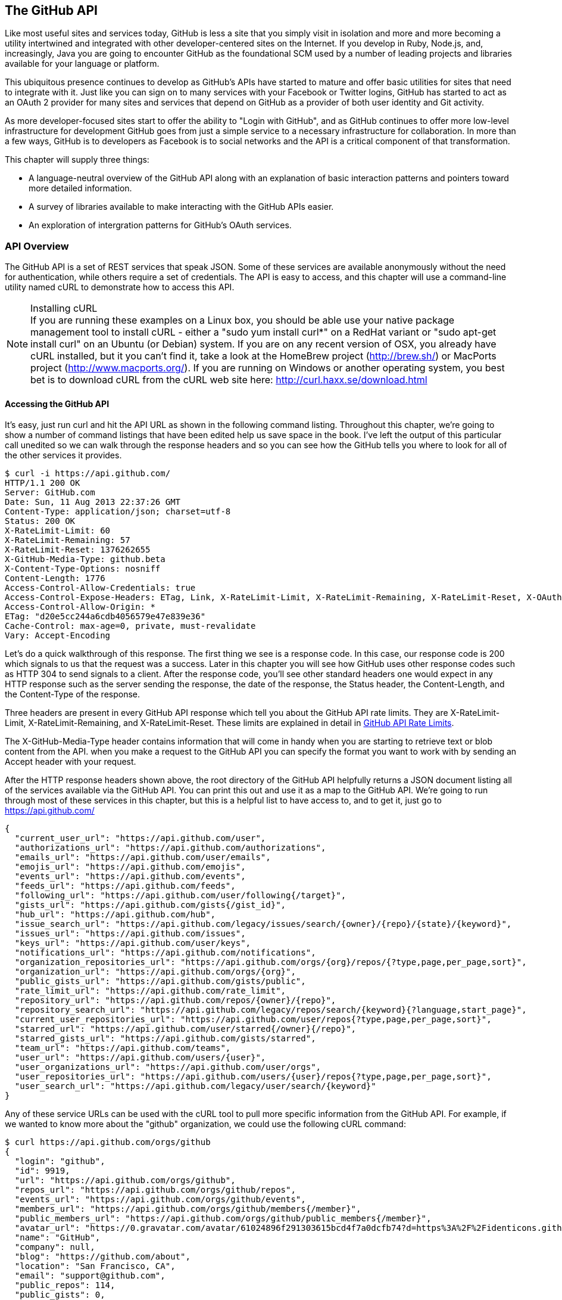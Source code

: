 [[developer-api]]

== The GitHub API
Like most useful sites and services today, GitHub is less a site that
you simply visit in isolation and more and more becoming a utility intertwined and integrated with other developer-centered sites on the Internet. If you develop in
Ruby, Node.js, and, increasingly, Java you are going to encounter
GitHub as the foundational SCM used by a number of leading projects
and libraries available for your language or platform.  

This ubiquitous presence continues to develop as GitHub's APIs have
started to mature and offer basic utilities for sites that need to
integrate with it. Just like you can sign on to many services with
your Facebook or Twitter logins, GitHub has started to act as an
OAuth 2 provider for many sites and services that depend on GitHub as
a provider of both user identity and Git activity. 

As more developer-focused sites start to offer the ability to "Login
with GitHub", and as GitHub continues to offer more low-level
infrastructure for development GitHub goes from just a simple service to a
necessary infrastructure for collaboration. In more than a few ways, GitHub is
to developers as Facebook is to social networks and the API is a
critical component of that transformation.

This chapter will supply three things: 

* A language-neutral overview of the GitHub API along with an
  explanation of basic interaction patterns and pointers toward more
  detailed information.
* A survey of libraries available to make interacting with the GitHub
  APIs easier.
* An exploration of intergration patterns for GitHub's OAuth
  services.

=== API Overview

The GitHub API is a set of REST services that speak JSON.  Some of
these services are available anonymously without the need for
authentication, while others require a set of credentials.  The API is
easy to access, and this chapter will use a command-line utility named
cURL to demonstrate how to access this API.

.Installing cURL
[NOTE]
If you are running these examples on a Linux box, you should be able
use your native package management tool to install cURL - either a
"sudo yum install curl*" on a RedHat variant or "sudo apt-get
install curl" on an Ubuntu (or Debian) system.  If you are on any recent version of OSX, you already
have cURL installed, but it you can't find it, take a look at the
HomeBrew project (http://brew.sh/) or MacPorts project (http://www.macports.org/).  If you are running on Windows or another operating system, you best bet is to download cURL from the cURL web site here: http://curl.haxx.se/download.html

==== Accessing the GitHub API

It's easy, just run curl and hit the API URL as shown in the following
command listing.  Throughout this chapter, we're going to show a
number of command listings that have been edited help us save space in
the book.   I've left the output of this particular call unedited so
we can walk through the response headers and so you can see how the
GitHub tells you where to look for all of the other services it
provides.

----
$ curl -i https://api.github.com/
HTTP/1.1 200 OK
Server: GitHub.com
Date: Sun, 11 Aug 2013 22:37:26 GMT
Content-Type: application/json; charset=utf-8
Status: 200 OK
X-RateLimit-Limit: 60
X-RateLimit-Remaining: 57
X-RateLimit-Reset: 1376262655
X-GitHub-Media-Type: github.beta
X-Content-Type-Options: nosniff
Content-Length: 1776
Access-Control-Allow-Credentials: true
Access-Control-Expose-Headers: ETag, Link, X-RateLimit-Limit, X-RateLimit-Remaining, X-RateLimit-Reset, X-OAuth-Scopes, X-Accepted-OAuth-Scopes
Access-Control-Allow-Origin: *
ETag: "d20e5cc244a6cdb4056579e47e839e36"
Cache-Control: max-age=0, private, must-revalidate
Vary: Accept-Encoding
----

Let's do a quick walkthrough of this response.  The first thing we
see is a response code.  In this case, our response code is 200 which
signals to us that the request was a success.  Later in this chapter
you will see how GitHub uses other response codes such as HTTP 304 to
send signals to a client.   After the response code, you'll see other
standard headers one would expect in any HTTP response such as the
server sending the response, the date of the response, the Status
header, the Content-Length, and the Content-Type of the response.

Three headers are present in every GitHub API response which tell you
about the GitHub API rate limits.  They are X-RateLimit-Limit,
X-RateLimit-Remaining, and X-RateLimit-Reset.   These limits are
explained in detail in <<developer-api-rates>>.

The X-GitHub-Media-Type header contains information that will come in
handy when you are starting to retrieve text or blob content from the
API.  when you make a request to the GitHub API you can specify the
format you want to work with by sending an Accept header with your request.


After the HTTP response headers shown above, the root directory of the
GitHub API helpfully returns a JSON document listing all of the
services available via the GitHub API.  You can print this out and use
it as a map to the GitHub API.  We're going to run through most of
these services in this chapter, but this is a helpful list to have
access to, and to get it, just go to https://api.github.com/

----
{
  "current_user_url": "https://api.github.com/user",
  "authorizations_url": "https://api.github.com/authorizations",
  "emails_url": "https://api.github.com/user/emails",
  "emojis_url": "https://api.github.com/emojis",
  "events_url": "https://api.github.com/events",
  "feeds_url": "https://api.github.com/feeds",
  "following_url": "https://api.github.com/user/following{/target}",
  "gists_url": "https://api.github.com/gists{/gist_id}",
  "hub_url": "https://api.github.com/hub",
  "issue_search_url": "https://api.github.com/legacy/issues/search/{owner}/{repo}/{state}/{keyword}",
  "issues_url": "https://api.github.com/issues",
  "keys_url": "https://api.github.com/user/keys",
  "notifications_url": "https://api.github.com/notifications",
  "organization_repositories_url": "https://api.github.com/orgs/{org}/repos/{?type,page,per_page,sort}",
  "organization_url": "https://api.github.com/orgs/{org}",
  "public_gists_url": "https://api.github.com/gists/public",
  "rate_limit_url": "https://api.github.com/rate_limit",
  "repository_url": "https://api.github.com/repos/{owner}/{repo}",
  "repository_search_url": "https://api.github.com/legacy/repos/search/{keyword}{?language,start_page}",
  "current_user_repositories_url": "https://api.github.com/user/repos{?type,page,per_page,sort}",
  "starred_url": "https://api.github.com/user/starred{/owner}{/repo}",
  "starred_gists_url": "https://api.github.com/gists/starred",
  "team_url": "https://api.github.com/teams",
  "user_url": "https://api.github.com/users/{user}",
  "user_organizations_url": "https://api.github.com/user/orgs",
  "user_repositories_url": "https://api.github.com/users/{user}/repos{?type,page,per_page,sort}",
  "user_search_url": "https://api.github.com/legacy/user/search/{keyword}"
}
----

Any of these service URLs can be used with the cURL tool to pull more specific information from the GitHub API. For example, if we wanted to know more about the "github" organization, we could use the following cURL command:

----
$ curl https://api.github.com/orgs/github
{
  "login": "github",
  "id": 9919,
  "url": "https://api.github.com/orgs/github",
  "repos_url": "https://api.github.com/orgs/github/repos",
  "events_url": "https://api.github.com/orgs/github/events",
  "members_url": "https://api.github.com/orgs/github/members{/member}",
  "public_members_url": "https://api.github.com/orgs/github/public_members{/member}",
  "avatar_url": "https://0.gravatar.com/avatar/61024896f291303615bcd4f7a0dcfb74?d=https%3A%2F%2Fidenticons.github.com%2Fae816a80e4c1c56caa2eb4e1819cbb2f.png",
  "name": "GitHub",
  "company": null,
  "blog": "https://github.com/about",
  "location": "San Francisco, CA",
  "email": "support@github.com",
  "public_repos": 114,
  "public_gists": 0,
  "followers": 12,
  "following": 0,
  "html_url": "https://github.com/github",
  "created_at": "2008-05-11T04:37:31Z",
  "updated_at": "2013-10-18T23:55:02Z",
  "type": "Organization"
}
----

We've removed the `-i` switch from the cURL command so that we no longer see the headers. We took the URL named "organization_url" and added the parameter of "github" (replacing the {org} placeholder) to generate the full URL to the GitHub organization. You can see this tells us the company blog (https://github.com/about), that the company is located in San Francisco, and the creation date (which strangely does not match their blog post which states April 10th was their official launch date [https://github.com/blog/40-we-launched]).

==== High-level Areas of the GitHub API

Activity::

    Activity includes Events, Feeds, Notifications, Starring, and
    Watching.  If you are building a site or service that is focused
    on supporting developers this portion of the API provides information about 
    activity that affects everything: users, repositories, and organizations.

Gists::

    Gists are code snippets that can be shared and embedded in other
    sites. Using the GitHub API you can retrieve and populate Gist
    content and use GitHub as the infrastructure for sharing pieces of code.

Git Data::

    This portion of the API allows you to do anything with the GitHub
    API that you can do with the Git command.  If you are familiar
    with the way that Git's plumbing (not the porcelain) works, you
    could write systems that read, create, and manipulate the basic
    building blocks of Git's content-addressable storage backend
    including blobs, trees, tags, and commits.

Issues::

    GitHub's issues management systems is made fully availabel to you
    via the GitHub API.  If you need to create custom systems to
    create and read GitHub issues, issue comments, issues events,
    issue labels, or if you want to see which issues relate to a
    repository milestone the Issues section of the API is where you'll look.

Misc::

    The GitHub API is structured around the endpoints necessary for 
    managing information stored inside a source code repository. There
    are tools which don't fit into any of the existing hierarchies,
    and GitHub placed those here. You might think of this as a
    utilities category instead if that makes more sense. This section
    provides access to tools which help you render markdown content,
    generate emojis, and manage gitignore files.

Orgs::

    Repositoryies and individuals associated with organizations can be
    read and manipualted from the Org Teams API.  If you wanted to
    render a list of developers contributing to a repository on a web
    site you could use this section of the API to obtain this information.

Pull Requests::

    With the Pull Requests section of the GitHub API you can create a
    pull request, view a pull request, updated a pull request, comment
    on a pull request, and merge a pull request.

Repositories::

    The Repos API gives you access to lists of repositories by user
    and by organization. It also provides access to teams, tags,
    branches, and contributors associated with a repository.

Users::

    You can read a user, read the current authenicated user, update
    your own user, list a user's followers, update followers, and
    check to see if a user if following another.  This section of the
    API also allows you to see public keys for a user and 

Search::

    GitHub has spent a good amont of effort over the past few years
    creating a very feature-rich search function and they've made this
    search apability available via the GitHub API.

Enterprise::

    For the most part, enterprise (behind the firewall) versions of
    GitHub have the same API offerings as the main GitHub.com site.
    However, a few extra pieces of functionality are provided inside
    this section, like managing users (which is not something the
    GitHub.com API provides under any circumstances).

In summary, you would have to work to figure out something that GitHub
isn't making available via the GitHub API.  They done this for a few
reasons, one is that GitHub has become an essential piece of
infrastructure for a large portion of both open source and proprietary
development.  Allowing other companies and sites to build upon GitHub
via the API only guarantees that it will continue to provide these
features and functions going forward.

The other reason GitHub has invested in what some would consider a
radically open approach to its API is that the founders of the company
understand that they don't hold a monopoly on good ideas. Throughout
its history GitHub has had a track record of nonchalantly allowing
people to do what they will with the service.  By enabling others to
build upon these APIs, GitHub understands that others may show up with
better ideas of how to assemble these functions into viable products.

This isn't to say that GitHub is disinterested in your use of the
API.  The company exists to make money, but as money-making ventures
go, GitHub has yet to exercise the sort of measured caution you would
expect from other, more "corporate" attempts at providing an API.
Nowhere in this API do you see anything that hints of GitHub
attempting to hide a property or make something unavailable to attain
a unique market advantage.  

One thing to keep in mind, despite the current, ideal approach that
GitHub is taking to its API is that your use of this API is still
subject to the arbitrary whim of a commercial entity.

==== How the Read the Github API Documentation

A full exploration of the GitHub API and fine-grained details for each
service is well beyond the scope of this chapter (or even this entire
book).  For more information about the GitHub API, see the
comprehensive GitHub API documentation here:
http://developer.github.com/v3/

[[developer-api-rates]]
GitHub API Rate Limits
----------------------

GitHub tries to limit the rate at which users can make requests to the
API.  Anonymous requests, requests that haven't authenticated with
either a username/password or OAuth information, are limited to 60
requests an hour. If you are developing a system to integrate with the
GitHub API on behalf of users, clearly 60 requests per hour isn't
going to be sufficient.

This rate limit is increased to 5000 requests per hour if you are
making an authenticated request to the GitHub API, and while this rate
is two orders of magnitude larger than the anonymous rate limit, it
still presents problems if you intend to use your own GitHub
credentials when making requests on behalf of many users.

For this reason, if your web site or service uses the GitHub API to
request information from the GitHub API, you should consider using
OAuth and make requests to the GitHub API using your user's shared
authentication information. 

[NOTE]
There are actually two rate limits.  The "core" rate limit and the
"search" rate limit.  The rate limits explained in the previous
paragraphs were for the core rate limit.  For search,
requests are limited at 20 requests per minute for authenticated user
requests and 5 request per minute for anonymous requests. The
assumption here is that search is a more infrastructure intensive
request to satisfy and that tighter limits are placed on its usage.

=== Reading Your Rate Limits
Reading your rate limit is straightforward, just make a GET request to
/rate_limit.  This will return a JSON document which tells you the
limit you are subject to, the number of requests you have remaining,
and the timestamp (in seconds since 1970).  Note that this timestamp
has a timezone in Coordinated Universal Time (UTC).

The following command listing uses curl to retrieve the rate limit
for an anonymous request.   This response is abbreviated to save space
in this book, but you'll notice that the quota information is supplied
twice: once in the HTTP response headers and again in the JSON
response.  The rate limit headers are returned with every request to
the GitHub API, so there is little need to make a direct call to the
/rate_limit API.

----
$ curl -i https://api.github.com/rate_limit
HTTP/1.1 200 OK
X-RateLimit-Limit: 60
X-RateLimit-Remaining: 60
X-RateLimit-Reset: 1376252013

{
  "rate": {
    "limit": 60,
    "remaining": 60,
    "reset": 1376252013
  }
}
----

60 requests over the course of an hour isn't very much, and if
you plan on doing anything interesting, you will likely exceed this
limit quickly. If you are hitting up against the 60 requests per
minute limit, you will likely want to investigate making authenticated
requests to the GitHub API.

The following command listing uses curl to retrieve the rate limit for
an authenticated request.  Again, you will note that the rate limit
information is present in both the response body and the HTTP response
headers.

----
$ curl -i -u tobrien https://api.github.com/rate_limit
Enter host password for user 'tobrien': xxxxxxxx
HTTP/1.1 200 OK
X-RateLimit-Limit: 5000
X-RateLimit-Remaining: 4995
X-RateLimit-Reset: 1376251941

{
  "rate": {
    "limit": 5000,
    "remaining": 4995,
    "reset": 1376251941
  }
}
----

[NOTE]
Calls to the Rate Limit API are not deducted from your Rate Limit.
Isn't that nice of them?

===== Conditional Requests to Avoid Rate Limits

If you are querying the GitHub APIs to obtain activity data for a user
or a repository, there's a good chance that mamy of your requests
won't return much activity.  If you check for new activity once every
few minutes, there will be time periods over which no activity has
occurred.  These requests, these constant polls still use up requests
in your rate limit even though there's no new activity to be
delivered.

In these cases, you can send conditional HTTP headers
If-Modified-Since and If-None-Match to tell GitHub to return an HTTP
304 response code telling you that nothing has been modified.  When
you send a request with a conditional header and the GitHub API responds
with a HTTP 304 response code, this request is not deducted from your
rate limit.

The following command listing is an example of passing in the
If-Modified-Since HTTP header to the GitHub API.   Here we've
specified that we're only interested in receiving content if the
Twitter Boostrap repositories has been altered after 7:49 PM GMT on
Sunday, August 11, 2013.  The GitHub API responds with a HTTP 304
response code which also tells us that the last time this repository
changed was a minute earlier than our cutoff date.

----
$ curl -i https://api.github.com/repos/twbs/bootstrap \
          -H "If-Modified-Since: Sun, 11 Aug 2013 19:48:59 GMT"
HTTP/1.1 304 Not Modified
Server: GitHub.com
Date: Sun, 11 Aug 2013 20:11:26 GMT
Status: 304 Not Modified
X-RateLimit-Limit: 60
X-RateLimit-Remaining: 46
X-RateLimit-Reset: 1376255215
Cache-Control: public, max-age=60, s-maxage=60
Last-Modified: Sun, 11 Aug 2013 19:48:39 GMT
----

The GitHub API also understands HTTP caching tags. An ETag, or Entity Tag, is an HTTP
header that is used to control whether or not content that you have
previously cached is the most recent version.  Here's how your systems
would use ETag:

. Your server requests information from an HTTP server.

.  Server returns an ETag header for a version of a content item.

. Your server includes this ETag in all subsequent requests.

.. If the server has a newer version it returns new content + a new
   ETag

.. If the server doesn't have a newer version it returns an HTTP 304

The following command listing demonstrates to commands.  The first
curl call to the GitHub API generates an ETag value, and the second
value passes this ETag value as an If-None-Match header.  You'll note
that the second response is an HTTP 304 which tells the caller that
there is no new content available.

----
$ curl -i https://api.github.com/repos/twbs/bootstrap
HTTP/1.1 200 OK
Cache-Control: public, max-age=60, s-maxage=60
Last-Modified: Sun, 11 Aug 2013 20:25:37 GMT
ETag: "462c74009317cf64560b8e395b9d0cdd"

{
  "id": 2126244,
  "name": "bootstrap",
  "full_name": "twbs/bootstrap",
  ....
}

$ curl -i https://api.github.com/repos/twbs/bootstrap \
          -H 'If-None-Match: "462c74009317cf64560b8e395b9d0cdd"' 

HTTP/1.1 304 Not Modified
Status: 304 Not Modified
Cache-Control: public, max-age=60, s-maxage=60
Last-Modified: Sun, 11 Aug 2013 20:25:37 GMT
ETag: "462c74009317cf64560b8e395b9d0cdd"
----

If you are developing an application that needs to make a significant
number of requests to the GitHub API over a long period of time, you
can use a caching HTTP proxy like Squid to take care of automatically
caching content, storing content alongside ETags, and injecting the
"If-None-Match" header into GitHub API requests. If you do this,
you'll be automating the injection of conditional headers and helping
to reduce the overall load on the GitHub API. If you use an API library, like Octokit for Ruby, there are some tricks we'll detail later which can assist in staying beneath the limits.

Use of conditional request headers is encouraged to conserve resources
and make sure that the infrastructure that supports GitHub's API isn't
asked to generated content unnecessarily.

////
Maybe this needs more development?  - Tim
////

[developer-api-accept]
Specifying Response Content Format
----------------------------------

When you send a request to the GitHub API, you have some ability to
specify the format of the response you expect.  For example, if you
are requesting content that contains text from a commit's comment
thread, you can use the Accept header to ask for the raw markdown or
for the HTML this markdown generates.  You also have the ability to
specify this version of the GitHub API you are using.  At this point,
you can specify either version 3 or beta of the API.

To demonstrate the specification of the Accept header, let's take a
look at what happens when we request something without the Accept
header:

----
$ curl -i https://api.github.com/
Content-Type: application/json; charset=utf-8
X-GitHub-Media-Type: github.beta
----

You can see that GitHub API assumes that you are requesting the
beta version and for results to be returned as JSON. This is the
default behavior of the GitHub API. GitHub is currently developing v3
of the GitHub API and has marked the current version of this stable
API as "beta".  This is the default version that it returned.  At some
point in the future, GitHub may decide to release a final version of
v3 and move to a new version identifier.

When making an individual service call you can specify the version of
the API as follows:

----
$ curl -i https://api.github.com/ \
          -H "Accept: application/vnd.github.v3+json"
HTTP/1.1 200 OK
Content-Type: application/json; charset=utf-8
X-GitHub-Media-Type: github.v3; format=json
----

Note how the content of the X-GitHub-Media-Type header changed to
reflect the newly specified version number.  In addition to these
changes, the following sections outline further customization of
response format with the Accept Header.

////
Fact check GitHub v3 assertion above.
////

===== Retrieving Formatted Content

The Accept header you send with a request can affect the format of
text returned by the GitHub API.  As an example, let's assume you
wanted to read the body of a GitHub Issue. An Issue's body is stored
in Markdown and can be retrieved with the following request by sending
"application/vnd.github.beta.raw+json" as the Accept header.

----
$ curl -i https://api.github.com/repos/rails/rails/issues/11819 \
          -H "Accept: application/vnd.github.beta.raw+json"
Content-Type: application/json; charset=utf-8
X-GitHub-Media-Type: github.beta; param=raw; format=json

...Content Removed...

  "body": "Hi, \r\n\r\nI have a problem with strong parameters in
  rails 4. \r\n\r\nI have a one-to-many association that accept nested
  attributes.\r\n\r\nI try to permit nested attributes with following
  line :\r\n\r\n```ruby\r\nevent_params =
  params.require(:event).permit(:description,
  \r\nevent_parts_attributes: [:start_date,
  :start_time])\r\n```\r\n\r\ndescription is present but
  event_parts_attributes aren't added to event_params. They are well
  present in params.\r\n\r\nWhen I remove require(:event) it's
  work. \r\n\r\nThanks",
----

As you can see in the response returned above, the body of this Issue
is returned in a raw, unformatted response. If you were consuming this
and displaying it to users, it would be up to you to parse and render
the Markdown in this Issue body.  If you were attempted to retrieve an
Issue body with Javascript to display to an end-user, you might want
to retrieve the body as rendered HTML content.  Here's how you would
do that with the Accept header passing in
"application:vnd.github.beta.html+json" in the Accept header.

----
$ curl -i https://api.github.com/repos/rails/rails/issues/11819 \
          -H "Accept: application/vnd.github.beta.html+json"
Content-Type: application/json; charset=utf-8
X-GitHub-Media-Type: github.beta; param=html; format=json

  ...Content Removed...

  "body_html": "<p>Hi, </p>\n\n<p>I have a problem with strong
  parameters in rails 4. </p>\n\n<p>I have a one-to-many association
  that accept nested attributes.</p>\n\n<p>I try to permit nested
  attributes with following line :</p>\n\n<div
  class=\"highlight\"><pre><span class=\"n\">event_params</span> <span
  class=\"o\">=</span> <span class=\"n\">params</span><span
  class=\"o\">.</span><span class=\"n\">require</span><span
  class=\"p\">(</span><span class=\"ss\">:event</span><span
  class=\"p\">)</span><span class=\"o\">.</span><span
  class=\"n\">permit</span><span class=\"p\">(</span><span
  class=\"ss\">:description</span><span class=\"p\">,</span> \n<span
  class=\"n\">event_parts_attributes</span><span class=\"p\">:</span>
  <span class=\"o\">[</span><span class=\"ss\">:start_date</span><span
  class=\"p\">,</span> <span class=\"ss\">:start_time</span><span
  class=\"o\">]</span><span
  class=\"p\">)</span>\n</pre></div>\n\n<p>description is present but
  event_parts_attributes aren't added to event_params. They are well
  present in params.</p>\n\n<p>When I remove require(:event) it's
  work. </p>\n\n<p>Thanks</p>",

----

Besides "raw" and "html" there are two other format options that
influence how Markdown content is delivered via the GitHub API.  If
you specify "text" as a format, the issue body would have been
returned as plaintext.   If you specify "full" then the content will
be rendered multiple times including the raw Markdown, rendered HTML,
and rendered plaintext.

In addition to controlling the format of text content, you can also
retrieve GitHub blobs either as raw binary or as a BASE64 encoded
text.   When retrieving commits, you can also specify that the content
be returned either as a diff or as a patch.  For more information
about these fine-grained controls for formatting, see the GitHub API
documentation here: http://developer.github.com

===== Preview Version Required for Search API

Note that the Search API is a separate version.  To use the Search API
you must specify the Accept header in your request as
"application/vnd.github.preview+json".  The following command listing
demonstrates the use of curl to search repositories while specifying
the appropriate Media type.

----
$ curl -i https://api.github.com/search/repositories?q=@tobrien \
          -H "Accept: application/vnd.github.preview+json"
----

Failure to specify the preview version in the Accept header will
result in an HTTP 404 Not Found result.

[developer-api-terms]
GitHub API Terms of Service
---------------------------

Before you start building a system atop another service's API, it is
always wise to understand what, if any, limitations are placed on that
API's usage. Aside from the limitations on bandwidth, GitHub's API is also covered
by the overall GitHub Terms of Service.   While you can read these terms of
servic here: https://help.github.com/articles/github-terms-of-service
- here is a summary of the terms.

. GitHub isn't liable for any damages that result from your use of the
API.  
. If you abuse the API, GitHub can suspend your account's access to
the API.  They will attempt to contact you before this happens.
. They can change the API.  They can discontinue a part of the API.
They can change it without notice.

This is fairly standard stuff when it comes to terms for an API.
We're not liable, don't abuse it, and we can change it or take it
away.

////
We need guidance from GitHub here.  I don't see that the GitHub API
has any explicit Terms of Service beyond the one every user agrees
to.   It would be nice to know if there are any red lines that can't
be crossed.
////

=== API Security

How is a call to the API secured?

==== Unauthenticated Usage

Public usage of the API, briefly discuss any limitations for
unauthenticated usage.

==== Connecting as Yourself

Just describe simple authentication, how can you make calls to Github
as your own user.

==== Connecting as Someone Else (OAuth)

Reference the larger section on OAuth below.

=== API Libraries

There are already a number of API Libraries available for the Github
API.  This section lists some of the major languages along with some
of the options.

The first two sections of this chapter will deal with the official,
GitHub-maintained client libraries. GitHub maintains two official
libraries which are grouped under the name Octokit - a reference to
Github's Feline Octopus mascot "Octocat".  Octokit maintains two
projects on GitHub - octokit.rb and octokit.objc.

image::images/developer-api-octokit.png[]



==== Connecting to Github from Objective-C

////
TBD
////




==== Connecting to Github from Ruby

Just have a simple example using the most popular library.  Simple ,
then just some of the alternatives.

https://github.com/octokit/octokit.rb

gem install octokit

////
TBD
////

==== Connecting to Github from Javascript (Client-side)

Just have a simple example using the most popular library.  Simple ,
then just some of the alternatives.

The following example depends on jQuery, Underscore, and the gh3
Javascript library maintained by Philippe Charriere (GitHub: @k33g) at
GitHub here: https://github.com/k33g/gh3

To run the following example, download underscore-min.js from
http://underscorejs.org/ and gh3.js from https://github.com/k33f/gh3, and
place these files in the same directory as an HTML

----
<html>
  <head>
    <title>GitHub Client Side Example</title>

    <script type="text/javascript"
      src="http://ajax.googleapis.com/ajax/libs/jquery/1.10.2/jquery.min.js">
    </script>
    <script type="text/javascript" src="underscore-min.js"></script>
    <script type="text/javascript" src="gh3.js"></script>

    <script type="text/javascript">
      $(document).ready( function() {
        var tobrien = new Gh3.User("tobrien");
        tobrien.fetch(function (err, user){
          $('#id').append( user.id );
          $('#login').append( user.login );
          $('#blog').append( user.blog );
          $('#name').append( user.name );
        });
      });
    </script>
  </head>
  <body>
    <h1>GitHub User Information</h1>
    <ul>
      <li id="id">ID: </li>
      <li id="login">Login: </li>
      <li id="blog">Blog: </li>
      <li id="name">Name: </li>
    </ul>
  </body>
</html>
----

----
GitHub User Information

ID: 36787
Login: tobrien
Blog: http://www.discursive.com
Name: Tim O'Brien
----

==== Connecting to Github from Java

The Eclipse project's EGit project maintains a Java library named
egit-github which can be usd independently of Eclipse to interact with
the GitHub API.  The GitHub project page for this egit-github project
can be found here: https://github.com/eclipse/egit-github

If you are using Maven the dependency XML for egit-github is the
following XML dependency.

----
<dependency>
  <groupId>org.eclipse.mylyn.github</groupId>
  <artifactId>org.eclipse.egit.github.core</artifactId>
  <version>2.1.5</version>
</dependency>
----

----
package com.oreilly.github;

import org.eclipse.egit.github.core.Repository;
import org.eclipse.egit.github.core.client.GitHubClient;
import org.eclipse.egit.github.core.client.PageIterator;
import org.eclipse.egit.github.core.event.Event;
import org.eclipse.egit.github.core.service.EventService;
import org.eclipse.egit.github.core.service.RepositoryService;
import org.eclipse.egit.github.core.service.UserService;

public class App
{
    public static void main( String[] args ) throws Exception
    {
        GitHubClient client = new GitHubClient();
        EventService service = new EventService();
        PageIterator<Event> iterator = service.pageUserEvents("tobrien");

        for (Event event : iterator.next() )
          System.out.printf( "%s %s\n", event.getType(), event.getCreatedAt());
    }
}
----

----
WatchEvent Tue Aug 06 05:03:16 CDT 2013
CreateEvent Sun Jul 21 19:57:14 CDT 2013
IssuesEvent Mon Jun 03 09:33:51 CDT 2013
IssuesEvent Mon Jun 03 09:32:54 CDT 2013
PullRequestEvent Mon Jun 03 08:48:51 CDT 2013
CreateEvent Mon Jun 03 08:39:09 CDT 2013
MemberEvent Sun Jun 02 15:51:27 CDT 2013
MemberEvent Sun Jun 02 15:51:18 CDT 2013
MemberEvent Sun Jun 02 15:51:13 CDT 2013
CreateEvent Sun Jun 02 15:51:02 CDT 2013
PublicEvent Sun Jun 02 13:46:52 CDT 2013
----



==== Connecting to Github from Node.js
There is a popular node library that provides access to the GitHub API
developed by Mike de Boer (GitHub: @mikedeboer) this Node.js library
can be found on GitHub here: https://github.com/mikedeboer/node-github

To install the JavaScript GitHub API for Node.js.  Run the following
command with npm - the Node.js package manager:

----
npm install github
----

Once you've installed the github package, you can reference the GitHub
library in code like the following code listing.

----
var GitHubApi = require("github");
var prettyjson = require( 'prettyjson' );

var github = new GitHubApi({
    version: "3.0.0",
    timeout: 5000
});

github.events.getFromUser({
    user: "tobrien"
}, function(err, res) {
    console.log(prettyjson.render(res));
});
----

The code shown above connects to GitHub's API and requests recent
events related to the user "tobrien".  The result of the API call is
then printed out using a utility library named "prettyjson" which
ensures that the JSON output is transformed into something easier to
read. To run this code, you will need to run the following commands:

----
$ npm install github
$ npm install prettyjson
$ node github.js
----

Running this command should yield JSON output that contains a list of
events and actions the user 'tobrien' has recently completed.

For detailed document of Mike de Boer's JavaScript GitHub API, you can
read the full library documentation here:
http://mikedeboer.github.io/node-github/.

While the simple example shown above is sufficient for read-only
operations in the GitHub API, if you are planning on using this API
for anything more than reading GitHub content, you will need to
configure authentication options for this library.  A full discussion
of authentication with the JavaScript GitHub API for Node.js can be
found on the GitHub project page for this library here:
https://github.com/mikedeboer/node-github


==== Connecting to Github from a Billion Alternative Languages

Here is where you can have a list of the available APIs, but not a big
one.  We don't need to bother with langauges like Fortran 90.

=== Developing Github Applications

Building systems that interact with Github

==== Example Use-cases for Github Applications

* For discounts at business-affiliated services. (Publishers like O'Reilly Atlas, Prags, Pluralsight)

* For automation integration like Travis-CI

* For sign-in to credentialing services like [CoderWall](http://coderwall.com)

* For sign-in to reputation services like [StackOverflow](http://stackoverflow.com)

===== Authorizing Github Applications

When you develop an application that needs to make use of Github they
need to be authorized using an OAuth workflow...

===== How does OAuth Work?

 [OAuth](http://developer.github.com/v3/oauth/)

===== OAuth Libraries for Github

===== Ruby: Omniauth (with Devise)

Omniauth already has a OAuth provider for Github.

===== Python: ???

Todo: I know that Django has an OAuth provider API, ask a Pythonista.

===== Other Languages

Figure out if there are any other pre-built OAuth integrations (like omniauth)

=== A Sample Github Application

This section would build out a sample application.

=== Organization Applications

Registering an Organization's Application











